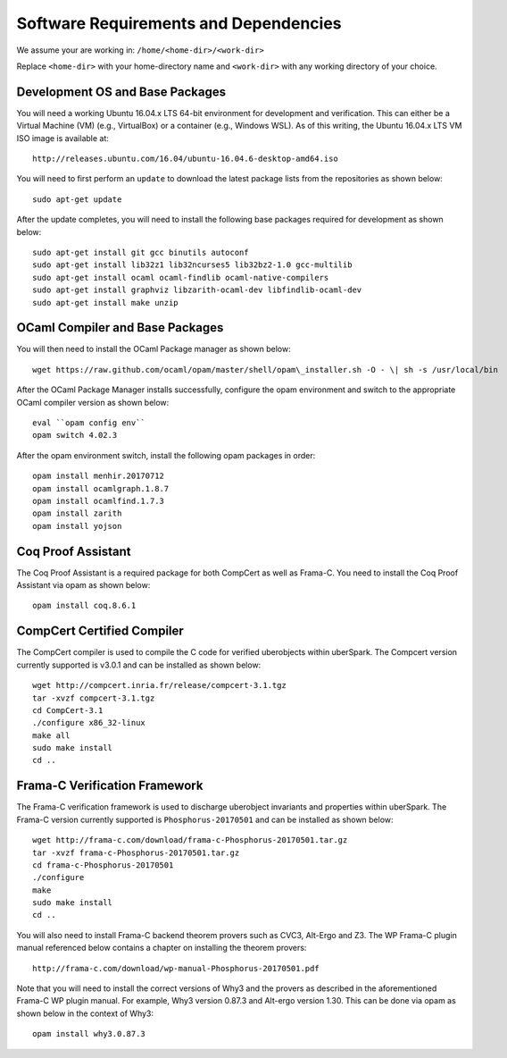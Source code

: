 Software Requirements and Dependencies
======================================

We assume your are working in: ``/home/<home-dir>/<work-dir>``

Replace ``<home-dir>`` with your home-directory name and ``<work-dir>``
with any working directory of your choice.

Development OS and Base Packages
--------------------------------

You will need a working Ubuntu 16.04.x LTS 64-bit environment for development and 
verification. This can either be a Virtual Machine (VM) (e.g., VirtualBox) or a 
container (e.g., Windows WSL). As of this writing, the Ubuntu 16.04.x LTS VM ISO 
image is available at:

::

    http://releases.ubuntu.com/16.04/ubuntu-16.04.6-desktop-amd64.iso

You will need to first perform an ``update`` to download the latest package
lists from the repositories as shown below:

::

    sudo apt-get update

After the update completes, you will need to install the following base
packages required for development as shown below:

::

   sudo apt-get install git gcc binutils autoconf 
   sudo apt-get install lib32z1 lib32ncurses5 lib32bz2-1.0 gcc-multilib 
   sudo apt-get install ocaml ocaml-findlib ocaml-native-compilers 
   sudo apt-get install graphviz libzarith-ocaml-dev libfindlib-ocaml-dev 
   sudo apt-get install make unzip 


OCaml Compiler and Base Packages
--------------------------------

You will then need to install the OCaml Package manager as shown below:

::

    wget https://raw.github.com/ocaml/opam/master/shell/opam\_installer.sh -O - \| sh -s /usr/local/bin


After the OCaml Package Manager installs successfully, configure the opam environment and switch to
the appropriate OCaml compiler version as shown below:

::

    eval ``opam config env`` 
    opam switch 4.02.3

After the opam environment switch, install the following opam packages in order:

::

    opam install menhir.20170712
    opam install ocamlgraph.1.8.7
    opam install ocamlfind.1.7.3
    opam install zarith
    opam install yojson 
 

Coq Proof Assistant 
-------------------

The Coq Proof Assistant is a required package for both CompCert as well as Frama-C. 
You need to install the Coq Proof Assistant via opam as shown below:

::

    opam install coq.8.6.1


CompCert Certified Compiler 
---------------------------

The CompCert compiler is used to compile the C code for verified uberobjects within 
uberSpark. The Compcert version currently supported is v3.0.1 and can be installed 
as shown below:

::

    wget http://compcert.inria.fr/release/compcert-3.1.tgz 
    tar -xvzf compcert-3.1.tgz 
    cd CompCert-3.1 
    ./configure x86_32-linux 
    make all
    sudo make install 
    cd ..


Frama-C Verification Framework 
------------------------------

The Frama-C verification framework is used to discharge uberobject invariants and
properties within uberSpark. The Frama-C version currently supported is 
``Phosphorus-20170501`` and can be installed as shown below:

::

    wget http://frama-c.com/download/frama-c-Phosphorus-20170501.tar.gz 
    tar -xvzf frama-c-Phosphorus-20170501.tar.gz 
    cd frama-c-Phosphorus-20170501 
    ./configure 
    make 
    sudo make install 
    cd ..
   
You will also need to install Frama-C backend theorem provers such as
CVC3, Alt-Ergo and Z3. The WP Frama-C plugin manual referenced below
contains a chapter on installing the theorem provers:

::

    http://frama-c.com/download/wp-manual-Phosphorus-20170501.pdf

Note that you will need to install the correct versions of Why3 and the 
provers as described in the aforementioned Frama-C WP plugin manual.
For example,  Why3 version 0.87.3 and Alt-ergo version 1.30. This can be 
done via opam as shown below in the context of Why3:

::

    opam install why3.0.87.3


